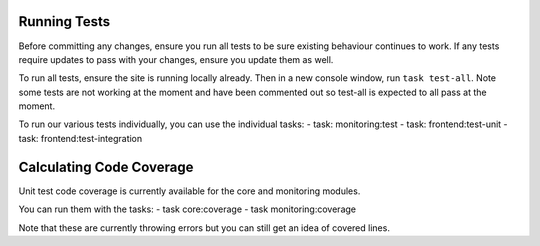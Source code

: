 Running Tests
=============

Before committing any changes, ensure you run all tests to be sure existing behaviour continues to work. If any tests require updates to pass with your changes, ensure you update them as well.

To run all tests, ensure the site is running locally already. Then in a new console window, run ``task test-all``.
Note some tests are not working at the moment and have been commented out so test-all is expected to all pass at the moment.

To run our various tests individually, you can use the individual tasks:
- task: monitoring:test
- task: frontend:test-unit
- task: frontend:test-integration

Calculating Code Coverage
=========================

Unit test code coverage is currently available for the core and monitoring modules.

You can run them with the tasks:
- task core:coverage
- task monitoring:coverage

Note that these are currently throwing errors but you can still get an idea of covered lines.

